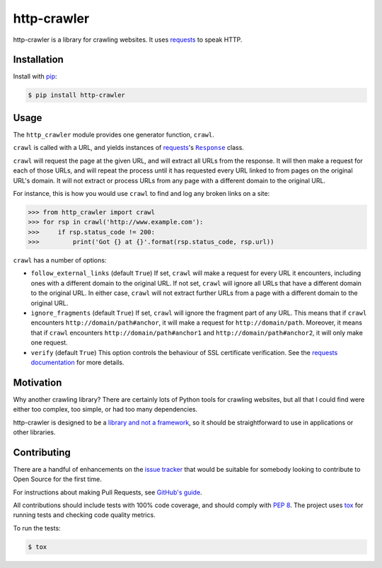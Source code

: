 http-crawler
============

http-crawler is a library for crawling websites.  It uses requests_ to speak HTTP.


Installation
~~~~~~~~~~~~

Install with pip_:

.. code-block:: console

    $ pip install http-crawler


Usage
~~~~~

The ``http_crawler`` module provides one generator function, ``crawl``.

``crawl`` is called with a URL, and yields instances of requests_'s |Response|_ class.

``crawl`` will request the page at the given URL, and will extract all URLs from the response.  It will then make a request for each of those URLs, and will repeat the process until it has requested every URL linked to from pages on the original URL's domain.  It will not extract or process URLs from any page with a different domain to the original URL.

For instance, this is how you would use ``crawl`` to find and log any broken links on a site:

.. code-block:: pycon

    >>> from http_crawler import crawl
    >>> for rsp in crawl('http://www.example.com'):
    >>>     if rsp.status_code != 200:
    >>>         print('Got {} at {}'.format(rsp.status_code, rsp.url))


``crawl`` has a number of options:

- ``follow_external_links`` (default ``True``)  If set, ``crawl`` will make a request for every URL it encounters, including ones with a different domain to the original URL.  If not set, ``crawl`` will ignore all URLs that have a different domain to the original URL.  In either case, ``crawl`` will not extract further URLs from a page with a different domain to the original URL.

- ``ignore_fragments`` (default ``True``)  If set, ``crawl`` will ignore the fragment part of any URL.  This means that if ``crawl`` encounters ``http://domain/path#anchor``, it will make a request for ``http://domain/path``.  Moreover, it means that if ``crawl`` encounters ``http://domain/path#anchor1`` and ``http://domain/path#anchor2``, it will only make one request.

- ``verify`` (default ``True``)  This option controls the behaviour of SSL certificate verification.  See the `requests documentation`_ for more details.


Motivation
~~~~~~~~~~

Why another crawling library?  There are certainly lots of Python tools for crawling websites, but all that I could find were either too complex, too simple, or had too many dependencies.

http-crawler is designed to be a `library and not a framework`_, so it should be straightforward to use in applications or other libraries.


Contributing
~~~~~~~~~~~~

There are a handful of enhancements on the `issue tracker`_ that would be suitable for somebody looking to contribute to Open Source for the first time.

For instructions about making Pull Requests, see `GitHub's guide`_.

All contributions should include tests with 100% code coverage, and should comply with `PEP 8`_.  The project uses tox_ for running tests and checking code quality metrics.

To run the tests:

.. code-block:: console

    $ tox


.. _requests: http://docs.python-requests.org/en/master/
.. _pip: https://pip.pypa.io/en/stable/
.. |Response| replace:: ``Response``
.. _Response: http://docs.python-requests.org/en/master/api/#requests.Response
.. _`library and not a framework`: http://tomasp.net/blog/2015/library-frameworks/
.. _`issue tracker`: https://github.com/inglesp/http-crawler/issues
.. _`GitHub's guide`: https://help.github.com/articles/using-pull-requests/
.. _`PEP 8`: https://www.python.org/dev/peps/pep-0008/
.. _tox: https://tox.readthedocs.io/en/latest/
.. _`requests documentation`: http://docs.python-requests.org/en/master/user/advanced/#ssl-cert-verification
